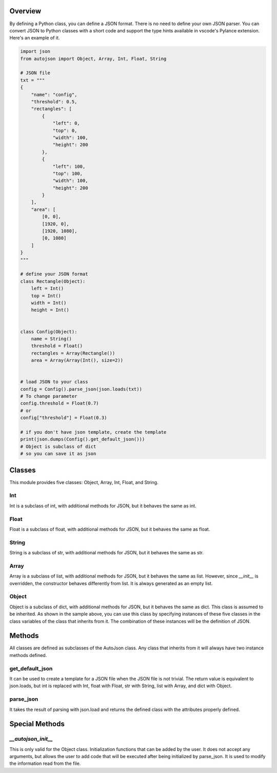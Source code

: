 ========
Overview
========

By defining a Python class, you can define a JSON format.
There is no need to define your own JSON parser.
You can convert JSON to Python classes with a short code and support the type hints available in vscode's Pylance extension.
Here's an example of it.

.. code-block:: python

    import json
    from autojson import Object, Array, Int, Float, String

    # JSON file
    txt = """
    {
        "name": "config",
        "threshold": 0.5,
        "rectangles": [
            {
                "left": 0,
                "top": 0,
                "width": 100,
                "height": 200
            },
            {
                "left": 100,
                "top": 100,
                "width": 100,
                "height": 200
            }
        ],
        "area": [
            [0, 0],
            [1920, 0],
            [1920, 1080],
            [0, 1080]
        ]
    }
    """

    # define your JSON format
    class Rectangle(Object):
        left = Int()
        top = Int()
        width = Int()
        height = Int()


    class Config(Object):
        name = String()
        threshold = Float()
        rectangles = Array(Rectangle())
        area = Array(Array(Int(), size=2))


    # load JSON to your class
    config = Config().parse_json(json.loads(txt))
    # To change parameter
    config.threshold = Float(0.7)
    # or
    config["threshold"] = Float(0.3)

    # if you don't have json template, create the template
    print(json.dumps(Config().get_default_json()))
    # Object is subclass of dict
    # so you can save it as json

=======
Classes
=======

This module provides five classes: Object, Array, Int, Float, and String.


Int
===

Int is a subclass of int, with additional methods for JSON, but it behaves the same as int.


Float
=====

Float is a subclass of float, with additional methods for JSON, but it behaves the same as float.


String
======

String is a subclass of str, with additional methods for JSON, but it behaves the same as str.


Array
=====

Array is a subclass of list, with additional methods for JSON, but it behaves the same as list.
However, since `__init__` is overridden, the constructor behaves differently from list.
It is always generated as an empty list.


Object
======

Object is a subclass of dict, with additional methods for JSON, but it behaves the same as dict.
This class is assumed to be inherited. As shown in the sample above, you can use this class by specifying instances of these five classes in the class variables of the class that inherits from it.
The combination of these instances will be the definition of JSON.

=======
Methods
=======

All classes are defined as subclasses of the AutoJson class.
Any class that inherits from it will always have two instance methods defined.

get_default_json
================

It can be used to create a template for a JSON file when the JSON file is not trivial.
The return value is equivalent to json.loads, but int is replaced with Int, float with Float, str with String, list with Array, and dict with Object.


parse_json
==========

It takes the result of parsing with json.load and returns the defined class with the attributes properly defined.

===============
Special Methods
===============

`__autojson_init__`
===================

This is only valid for the Object class.
Initialization functions that can be added by the user.
It does not accept any arguments, but allows the user to add code that will be executed after being initialized by parse_json.
It is used to modify the information read from the file.
